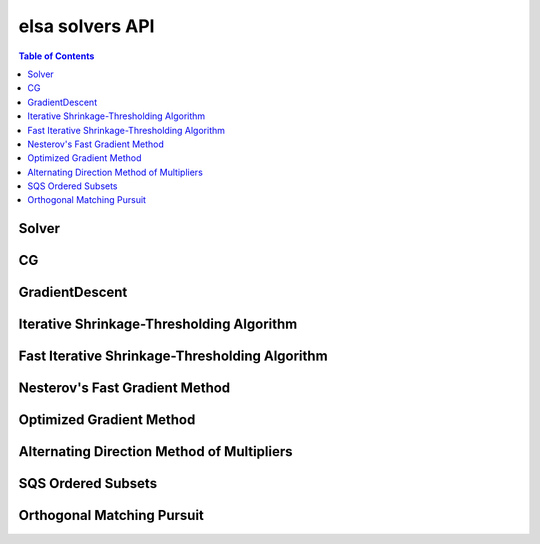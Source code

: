 .. _elsa-solvers-api:

***********
elsa solvers API
***********

.. contents:: Table of Contents

Solver
======

.. doxygenclass:: elsa::Solver

CG
==

.. doxygenclass:: elsa::CG

GradientDescent
===============

.. doxygenclass:: elsa::GradientDescent

Iterative Shrinkage-Thresholding Algorithm
====

.. doxygenclass:: elsa::ISTA

Fast Iterative Shrinkage-Thresholding Algorithm
=====

.. doxygenclass:: elsa::FISTA

Nesterov's Fast Gradient Method
===============================

.. doxygenclass:: elsa::FGM

Optimized Gradient Method
=========================

.. doxygenclass:: elsa::OGM

Alternating Direction Method of Multipliers
=====

.. doxygenclass:: elsa::ADMM

SQS Ordered Subsets
===============

.. doxygenclass:: elsa::SQS

Orthogonal Matching Pursuit
===============

.. doxygenclass:: elsa::OrthogonalMatchingPursuit
